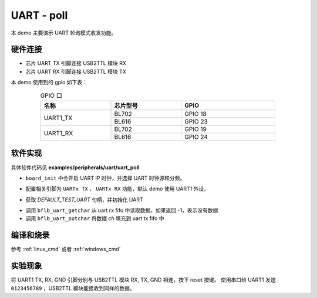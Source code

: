 UART - poll
====================

本 demo 主要演示 UART 轮询模式收发功能。

硬件连接
-----------------------------

- 芯片 UART TX 引脚连接 USB2TTL 模块 RX
- 芯片 UART RX 引脚连接 USB2TTL 模块 TX

本 demo 使用到的 gpio 如下表：

.. table:: GPIO 口
    :widths: 30, 30, 40
    :width: 80%
    :align: center

    +----------+-----------+---------------------------+
    |   名称   | 芯片型号  |           GPIO            |
    +==========+===========+===========================+
    | UART1_TX | BL702     | GPIO 18                   |
    +          +-----------+---------------------------+
    |          | BL616     | GPIO 23                   |
    +----------+-----------+---------------------------+
    | UART1_RX | BL702     | GPIO 19                   |
    +          +-----------+---------------------------+
    |          | BL616     | GPIO 24                   |
    +----------+-----------+---------------------------+

软件实现
-----------------------------

具体软件代码见 **examples/peripherals/uart/uart_poll**

.. code-block:: C
    :linenos:

    board_init();

- ``board_init`` 中会开启 UART IP 时钟，并选择 UART 时钟源和分频。

.. code-block:: C
    :linenos:

    board_uartx_gpio_init();

-  配置相关引脚为 ``UARTx TX`` 、 ``UARTx RX`` 功能，默认 demo 使用 UART1 外设。

.. code-block:: C
    :linenos:

    uartx = bflb_device_get_by_name(DEFAULT_TEST_UART);

    struct bflb_uart_config_s cfg;

    cfg.baudrate = 2000000;
    cfg.data_bits = UART_DATA_BITS_8;
    cfg.stop_bits = UART_STOP_BITS_1;
    cfg.parity = UART_PARITY_NONE;
    cfg.flow_ctrl = 0;
    cfg.tx_fifo_threshold = 7;
    cfg.rx_fifo_threshold = 7;
    bflb_uart_init(uartx, &cfg);

- 获取 `DEFAULT_TEST_UART` 句柄，并初始化 UART

.. code-block:: C
    :linenos:

    int ch;
    while (1) {
        ch = bflb_uart_getchar(uartx);
        if (ch != -1) {
            bflb_uart_putchar(uartx, ch);
        }
    }

- 调用 ``bflb_uart_getchar`` 从 uart rx fifo 中读取数据，如果返回 -1，表示没有数据
- 调用 ``bflb_uart_putchar`` 将数据 `ch` 填充到 uart tx fifo 中

编译和烧录
-----------------------------

参考 :ref:`linux_cmd` 或者 :ref:`windows_cmd`

实验现象
-----------------------------

将 UART1 TX, RX, GND 引脚分别与 USB2TTL 模块 RX, TX, GND 相连，按下 reset 按键。
使用串口给 UART1 发送 ``0123456789`` ，USB2TTL 模块能接收到同样的数据。


